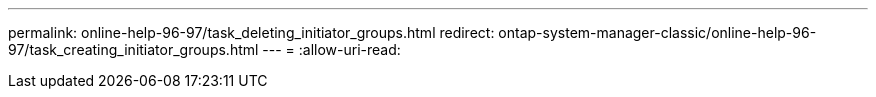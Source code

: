 ---
permalink: online-help-96-97/task_deleting_initiator_groups.html 
redirect: ontap-system-manager-classic/online-help-96-97/task_creating_initiator_groups.html 
---
= 
:allow-uri-read: 



